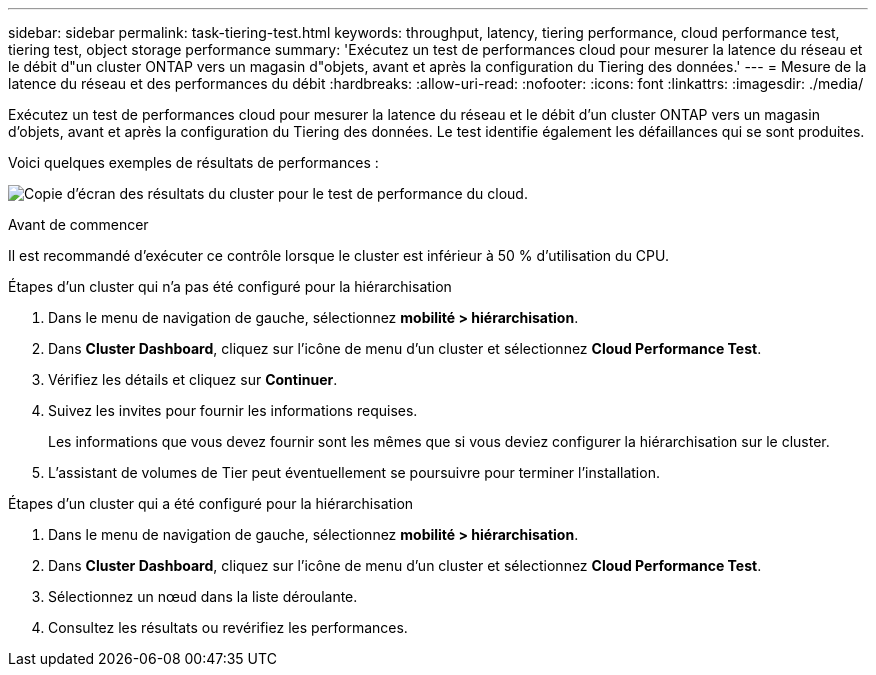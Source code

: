 ---
sidebar: sidebar 
permalink: task-tiering-test.html 
keywords: throughput, latency, tiering performance, cloud performance test, tiering test, object storage performance 
summary: 'Exécutez un test de performances cloud pour mesurer la latence du réseau et le débit d"un cluster ONTAP vers un magasin d"objets, avant et après la configuration du Tiering des données.' 
---
= Mesure de la latence du réseau et des performances du débit
:hardbreaks:
:allow-uri-read: 
:nofooter: 
:icons: font
:linkattrs: 
:imagesdir: ./media/


[role="lead"]
Exécutez un test de performances cloud pour mesurer la latence du réseau et le débit d'un cluster ONTAP vers un magasin d'objets, avant et après la configuration du Tiering des données. Le test identifie également les défaillances qui se sont produites.

Voici quelques exemples de résultats de performances :

image:screenshot_cloud_performance_test.gif["Copie d'écran des résultats du cluster pour le test de performance du cloud."]

.Avant de commencer
Il est recommandé d'exécuter ce contrôle lorsque le cluster est inférieur à 50 % d'utilisation du CPU.

.Étapes d'un cluster qui n'a pas été configuré pour la hiérarchisation
. Dans le menu de navigation de gauche, sélectionnez *mobilité > hiérarchisation*.
. Dans *Cluster Dashboard*, cliquez sur l'icône de menu d'un cluster et sélectionnez *Cloud Performance Test*.
. Vérifiez les détails et cliquez sur *Continuer*.
. Suivez les invites pour fournir les informations requises.
+
Les informations que vous devez fournir sont les mêmes que si vous deviez configurer la hiérarchisation sur le cluster.

. L'assistant de volumes de Tier peut éventuellement se poursuivre pour terminer l'installation.


.Étapes d'un cluster qui a été configuré pour la hiérarchisation
. Dans le menu de navigation de gauche, sélectionnez *mobilité > hiérarchisation*.
. Dans *Cluster Dashboard*, cliquez sur l'icône de menu d'un cluster et sélectionnez *Cloud Performance Test*.
. Sélectionnez un nœud dans la liste déroulante.
. Consultez les résultats ou revérifiez les performances.

